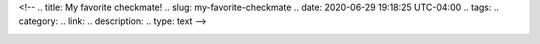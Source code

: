 <!--
.. title: My favorite checkmate!
.. slug: my-favorite-checkmate
.. date: 2020-06-29 19:18:25 UTC-04:00
.. tags: 
.. category: 
.. link: 
.. description: 
.. type: text
-->

.. image:: /images/board.gif
	:width: 200px

